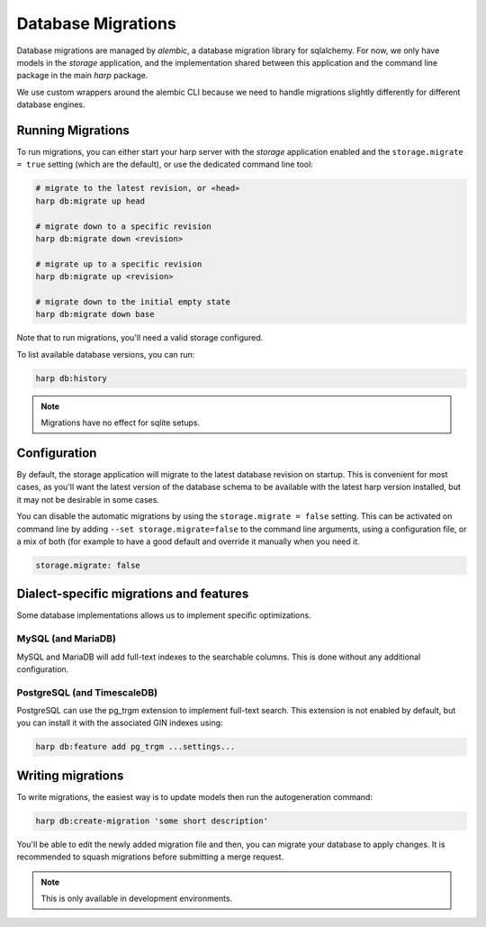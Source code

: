Database Migrations
===================

Database migrations are managed by `alembic`, a database migration  library for sqlalchemy. For now, we only have models
in the `storage` application, and the implementation shared between this application and the command line
package in the main `harp` package.

We use custom wrappers around the alembic CLI because we need to handle migrations slightly differently for different
database engines.


Running Migrations
::::::::::::::::::

To run migrations, you can either start your harp server with the `storage` application enabled and the
``storage.migrate = true`` setting (which are the default), or use the dedicated command line tool:

.. code-block:: shell

    # migrate to the latest revision, or «head»
    harp db:migrate up head

    # migrate down to a specific revision
    harp db:migrate down <revision>

    # migrate up to a specific revision
    harp db:migrate up <revision>

    # migrate down to the initial empty state
    harp db:migrate down base

Note that to run migrations, you'll need a valid storage configured.

To list available database versions, you can run:

.. code-block:: shell

    harp db:history

.. note:: Migrations have no effect for sqlite setups.

Configuration
:::::::::::::

By default, the storage application will migrate to the latest database revision on startup. This is convenient for
most cases, as you'll want the latest version of the database schema to be available with the latest harp version
installed, but it may not be desirable in some cases.

You can disable the automatic migrations by using the ``storage.migrate = false`` setting. This can be activated on
command line by adding ``--set storage.migrate=false`` to the command line arguments, using
a configuration file, or a mix of both (for example to have a good default and override it manually when you need it.

.. code-block:: yaml

    storage.migrate: false


Dialect-specific migrations and features
::::::::::::::::::::::::::::::::::::::::

Some database implementations allows us to implement specific optimizations.


MySQL (and MariaDB)
-------------------

MySQL and MariaDB will add full-text indexes to the searchable columns. This is done without any additional
configuration.


PostgreSQL (and TimescaleDB)
----------------------------

PostgreSQL can use the pg_trgm extension to implement full-text search. This extension is not enabled by default, but
you can install it with the associated GIN indexes using:

.. code-block:: shell

    harp db:feature add pg_trgm ...settings...


Writing migrations
::::::::::::::::::

To write migrations, the easiest way is to update models then run the autogeneration command:

.. code-block:: shell

    harp db:create-migration 'some short description'

You'll be able to edit the newly added migration file and then, you can migrate your database to apply changes. It is
recommended to squash migrations before submitting a merge request.

.. note:: This is only available in development environments.
